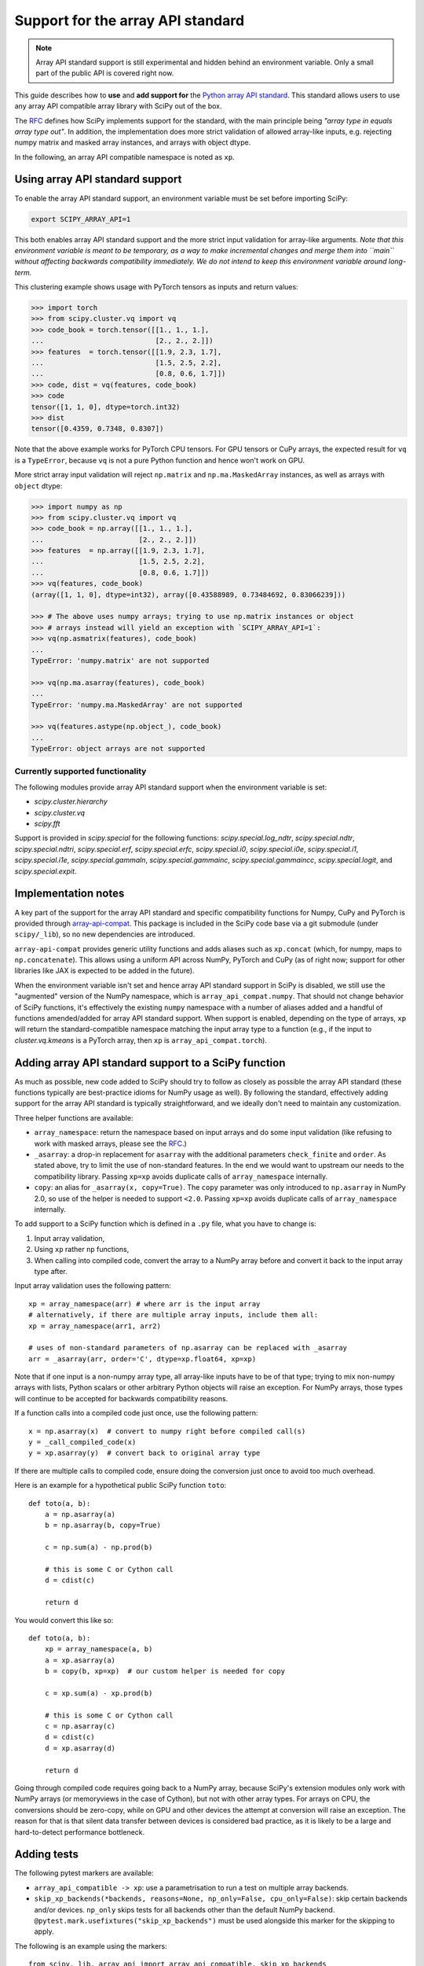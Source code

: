 Support for the array API standard
==================================

.. note:: Array API standard support is still experimental and hidden behind an
          environment variable. Only a small part of the public API is covered
          right now.

This guide describes how to **use** and **add support for** the
`Python array API standard <https://data-apis.org/array-api/latest/index.html>`_.
This standard allows users to use any array API compatible array library
with SciPy out of the box.

The `RFC`_ defines how SciPy implements support for the standard, with the main
principle being *"array type in equals array type out"*. In addition, the
implementation does more strict validation of allowed array-like inputs, e.g.
rejecting numpy matrix and masked array instances, and arrays with object
dtype.

In the following, an array API compatible namespace is noted as ``xp``.


Using array API standard support
--------------------------------

To enable the array API standard support, an environment variable must be set
before importing SciPy:

.. code:: bash

   export SCIPY_ARRAY_API=1

This both enables array API standard support and the more strict input
validation for array-like arguments. *Note that this environment variable is
meant to be temporary, as a way to make incremental changes and merge them into
``main`` without affecting backwards compatibility immediately. We do not
intend to keep this environment variable around long-term.*

This clustering example shows usage with PyTorch tensors as inputs and return
values:

.. code:: python

    >>> import torch
    >>> from scipy.cluster.vq import vq
    >>> code_book = torch.tensor([[1., 1., 1.],
    ...                           [2., 2., 2.]])
    >>> features  = torch.tensor([[1.9, 2.3, 1.7],
    ...                           [1.5, 2.5, 2.2],
    ...                           [0.8, 0.6, 1.7]])
    >>> code, dist = vq(features, code_book)
    >>> code
    tensor([1, 1, 0], dtype=torch.int32)
    >>> dist
    tensor([0.4359, 0.7348, 0.8307])

Note that the above example works for PyTorch CPU tensors. For GPU tensors or
CuPy arrays, the expected result for ``vq`` is a ``TypeError``, because ``vq``
is not a pure Python function and hence won't work on GPU.

More strict array input validation will reject ``np.matrix`` and
``np.ma.MaskedArray`` instances, as well as arrays with ``object`` dtype:

.. code:: python

    >>> import numpy as np
    >>> from scipy.cluster.vq import vq
    >>> code_book = np.array([[1., 1., 1.],
    ...                       [2., 2., 2.]])
    >>> features  = np.array([[1.9, 2.3, 1.7],
    ...                       [1.5, 2.5, 2.2],
    ...                       [0.8, 0.6, 1.7]])
    >>> vq(features, code_book)
    (array([1, 1, 0], dtype=int32), array([0.43588989, 0.73484692, 0.83066239]))

    >>> # The above uses numpy arrays; trying to use np.matrix instances or object
    >>> # arrays instead will yield an exception with `SCIPY_ARRAY_API=1`:
    >>> vq(np.asmatrix(features), code_book)
    ...
    TypeError: 'numpy.matrix' are not supported

    >>> vq(np.ma.asarray(features), code_book)
    ...
    TypeError: 'numpy.ma.MaskedArray' are not supported

    >>> vq(features.astype(np.object_), code_book)
    ...
    TypeError: object arrays are not supported


Currently supported functionality
`````````````````````````````````

The following modules provide array API standard support when the environment
variable is set:

- `scipy.cluster.hierarchy`
- `scipy.cluster.vq`
- `scipy.fft`

Support is provided in `scipy.special` for the following functions:
`scipy.special.log_ndtr`, `scipy.special.ndtr`, `scipy.special.ndtri`,
`scipy.special.erf`, `scipy.special.erfc`, `scipy.special.i0`,
`scipy.special.i0e`, `scipy.special.i1`, `scipy.special.i1e`, 
`scipy.special.gammaln`, `scipy.special.gammainc`, `scipy.special.gammaincc`,
`scipy.special.logit`, and `scipy.special.expit`.


Implementation notes
--------------------

A key part of the support for the array API standard and specific compatibility
functions for Numpy, CuPy and PyTorch is provided through
`array-api-compat <https://github.com/data-apis/array-api-compat>`_.
This package is included in the SciPy code base via a git submodule (under
``scipy/_lib``), so no new dependencies are introduced.

``array-api-compat`` provides generic utility functions and adds aliases such
as ``xp.concat`` (which, for numpy, maps to ``np.concatenate``). This allows
using a uniform API across NumPy, PyTorch and CuPy (as of right now; support
for other libraries like JAX is expected to be added in the future).

When the environment variable isn't set and hence array API standard support in
SciPy is disabled, we still use the "augmented" version of the NumPy namespace,
which is ``array_api_compat.numpy``. That should not change behavior of SciPy
functions, it's effectively the existing ``numpy`` namespace with a number of
aliases added and a handful of functions amended/added for array API standard
support. When support is enabled, depending on the type of arrays, ``xp`` will
return the standard-compatible namespace matching the input array type to a
function (e.g., if the input to `cluster.vq.kmeans` is a PyTorch array, then
``xp`` is ``array_api_compat.torch``).


Adding array API standard support to a SciPy function
-----------------------------------------------------

As much as possible, new code added to SciPy should try to follow as closely as
possible the array API standard (these functions typically are best-practice
idioms for NumPy usage as well). By following the standard, effectively adding
support for the array API standard is typically straightforward, and we ideally
don't need to maintain any customization.

Three helper functions are available:

* ``array_namespace``: return the namespace based on input arrays and do some
  input validation (like refusing to work with masked arrays, please see the
  `RFC`_.)
* ``_asarray``: a drop-in replacement for ``asarray`` with the additional
  parameters ``check_finite`` and ``order``. As stated above, try to limit
  the use of non-standard features. In the end we would want to upstream our
  needs to the compatibility library. Passing ``xp=xp`` avoids duplicate calls
  of ``array_namespace`` internally.
* ``copy``: an alias for ``_asarray(x, copy=True)``.
  The ``copy`` parameter was only introduced to ``np.asarray`` in NumPy 2.0,
  so use of the helper is needed to support ``<2.0``. Passing ``xp=xp`` avoids
  duplicate calls of ``array_namespace`` internally.

To add support to a SciPy function which is defined in a ``.py`` file, what you
have to change is:

1. Input array validation,
2. Using ``xp`` rather ``np`` functions,
3. When calling into compiled code, convert the array to a NumPy array before
   and convert it back to the input array type after.

Input array validation uses the following pattern::

   xp = array_namespace(arr) # where arr is the input array 
   # alternatively, if there are multiple array inputs, include them all:
   xp = array_namespace(arr1, arr2)

   # uses of non-standard parameters of np.asarray can be replaced with _asarray
   arr = _asarray(arr, order='C', dtype=xp.float64, xp=xp)

Note that if one input is a non-numpy array type, all array-like inputs have to
be of that type; trying to mix non-numpy arrays with lists, Python scalars or
other arbitrary Python objects will raise an exception. For NumPy arrays, those
types will continue to be accepted for backwards compatibility reasons.

If a function calls into a compiled code just once, use the following pattern::

   x = np.asarray(x)  # convert to numpy right before compiled call(s)
   y = _call_compiled_code(x)
   y = xp.asarray(y)  # convert back to original array type

If there are multiple calls to compiled code, ensure doing the conversion just
once to avoid too much overhead.

Here is an example for a hypothetical public SciPy function ``toto``::

  def toto(a, b):
      a = np.asarray(a)
      b = np.asarray(b, copy=True)

      c = np.sum(a) - np.prod(b)

      # this is some C or Cython call
      d = cdist(c)

      return d

You would convert this like so::

  def toto(a, b):
      xp = array_namespace(a, b)
      a = xp.asarray(a)
      b = copy(b, xp=xp)  # our custom helper is needed for copy

      c = xp.sum(a) - xp.prod(b)

      # this is some C or Cython call
      c = np.asarray(c)
      d = cdist(c)
      d = xp.asarray(d)

      return d

Going through compiled code requires going back to a NumPy array, because
SciPy's extension modules only work with NumPy arrays (or memoryviews in the
case of Cython), but not with other array types. For arrays on CPU, the
conversions should be zero-copy, while on GPU and other devices the attempt at
conversion will raise an exception. The reason for that is that silent data
transfer between devices is considered bad practice, as it is likely to be a
large and hard-to-detect performance bottleneck.


Adding tests
------------

The following pytest markers are available:

* ``array_api_compatible -> xp``: use a parametrisation to run a test on
  multiple array backends.
* ``skip_xp_backends(*backends, reasons=None, np_only=False, cpu_only=False)``:
  skip certain backends and/or devices. ``np_only`` skips tests for all backends
  other than the default NumPy backend.
  ``@pytest.mark.usefixtures("skip_xp_backends")`` must be used alongside this
  marker for the skipping to apply.

The following is an example using the markers::

  from scipy._lib._array_api import array_api_compatible, skip_xp_backends
  ...
  @skip_xp_backends(np_only=True, reasons=['skip reason'])
  @pytest.mark.usefixtures("skip_xp_backends")
  @array_api_compatible
  def test_toto1(self, xp):
      a = xp.asarray([1, 2, 3])
      b = xp.asarray([0, 2, 5])
      toto(a, b)
  ...
  @skip_xp_backends('array_api_strict', 'cupy',
                    reasons=['skip reason 1', 'skip reason 2',])
  @pytest.mark.usefixtures("skip_xp_backends")
  @array_api_compatible
  def test_toto2(self, xp):
      a = xp.asarray([1, 2, 3])
      b = xp.asarray([0, 2, 5])
      toto(a, b)

Passing a custom reason to ``reasons`` when ``cpu_only=True`` is unsupported
since ``cpu_only=True`` can be used alongside passing ``backends``. Also,
the reason for using ``cpu_only`` is likely just that compiled code is used
in the function(s) being tested.

When every test function in a file has been updated for array API
compatibility, one can reduce verbosity by telling ``pytest`` to apply the
markers to every test function using ``pytestmark``::

    from scipy._lib._array_api import array_api_compatible, skip_xp_backends
    
    pytestmark = [array_api_compatible, pytest.mark.usefixtures("skip_xp_backends")]
    ...
    @skip_xp_backends(np_only=True, reasons=['skip reason'])
    def test_toto1(self, xp):
        a = xp.asarray([1, 2, 3])
        b = xp.asarray([0, 2, 5])
        toto(a, b)

After applying these markers, ``dev.py test`` can be used with the new option
``-b`` or ``--array-api-backend``::

  python dev.py test -b numpy -b pytorch -s cluster

This automatically sets ``SCIPY_ARRAY_API`` appropriately. To test a library
that has multiple devices with a non-default device, a second environment
variable (``SCIPY_DEVICE``, only used in the test suite) can be set. Valid
values depend on the array library under test, e.g. for PyTorch (currently the
only library with multi-device support that is known to work) valid values are
``"cpu", "cuda", "mps"``. So to run the test suite with the PyTorch MPS
backend, use: ``SCIPY_DEVICE=mps python dev.py test -b pytorch``.

Note that there is a GitHub Actions workflow which runs ``pytorch-cpu``.


Additional information
----------------------

Here are some additional resources which motivated some design decisions and
helped during the development phase:

* Initial `PR <https://github.com/tupui/scipy/pull/24>`__ with some discussions
* Quick started from this `PR <https://github.com/scipy/scipy/pull/15395>`__ and
  some inspiration taken from
  `scikit-learn <https://github.com/scikit-learn/scikit-learn/blob/main/sklearn/utils/_array_api.py>`__.
* `PR <https://github.com/scikit-learn/scikit-learn/issues/22352>`__ adding Array
  API surpport to scikit-learn
* Some other relevant scikit-learn PRs:
  `#22554 <https://github.com/scikit-learn/scikit-learn/pull/22554>`__ and
  `#25956 <https://github.com/scikit-learn/scikit-learn/pull/25956>`__

.. _RFC: https://github.com/scipy/scipy/issues/18286
